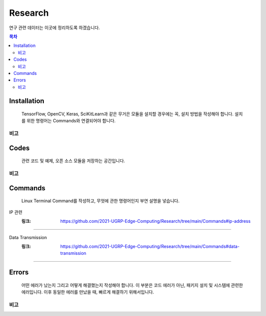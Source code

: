 Research
========

연구 관련 데이터는 이곳에 정리하도록 하겠습니다.

.. contents:: **목차**
    :local:
    
    
Installation
------------

..

    TensorFlow, OpenCV, Keras, SciKitLearn과 같은 무거은 모듈을 설치할 경우에는
    꼭, 설치 방법을 작성해야 합니다. 설치를 위한 명령어는 Commands와 연결되어야 합니다.


비고
++++

    
Codes
-----

..
    
    관련 코드 및 예제, 오픈 소스 모듈을 저장하는 공간입니다.
    

비고
++++


Commands
--------

..
    
    Linux Terminal Command를 작성하고, 무엇에 관한 명령어인지 부연 설명을 넣습니다.



IP 관련 
    :링크: https://github.com/2021-UGRP-Edge-Computing/Research/tree/main/Commands#ip-address
+++++++


Data Transmission
    :링크: https://github.com/2021-UGRP-Edge-Computing/Research/tree/main/Commands#data-transmission
+++++++



Errors
------

..
    
    어떤 에러가 났는지 그리고 어떻게 해결했는지 작성해야 합니다.
    이 부분은 코드 에러가 아닌, 패키지 설치 및 시스템에 관련한 에러입니다.
    이후 동일한 에러를 만났을 때, 빠르게 해결하기 위해서입니다.
    
    
비고
++++
